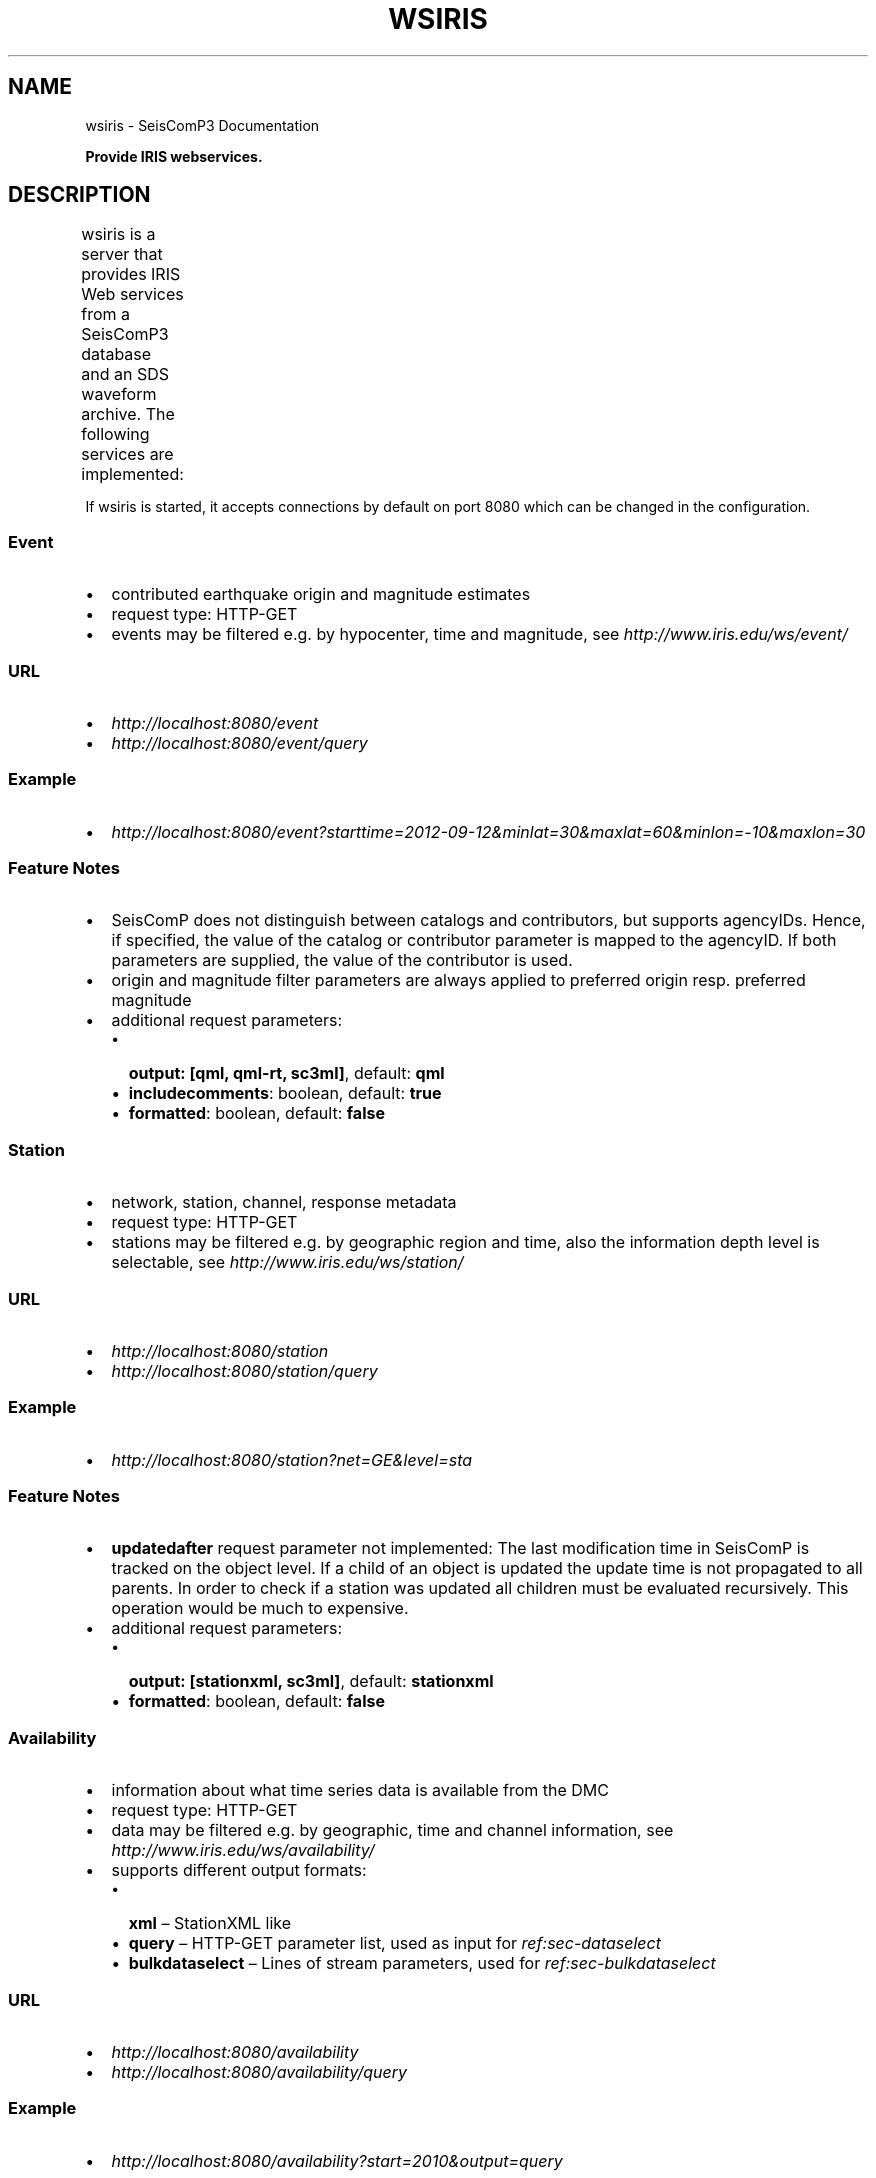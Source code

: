 .TH "WSIRIS" "1" "January 24, 2014" "2014.023" "SeisComP3"
.SH NAME
wsiris \- SeisComP3 Documentation
.
.nr rst2man-indent-level 0
.
.de1 rstReportMargin
\\$1 \\n[an-margin]
level \\n[rst2man-indent-level]
level margin: \\n[rst2man-indent\\n[rst2man-indent-level]]
-
\\n[rst2man-indent0]
\\n[rst2man-indent1]
\\n[rst2man-indent2]
..
.de1 INDENT
.\" .rstReportMargin pre:
. RS \\$1
. nr rst2man-indent\\n[rst2man-indent-level] \\n[an-margin]
. nr rst2man-indent-level +1
.\" .rstReportMargin post:
..
.de UNINDENT
. RE
.\" indent \\n[an-margin]
.\" old: \\n[rst2man-indent\\n[rst2man-indent-level]]
.nr rst2man-indent-level -1
.\" new: \\n[rst2man-indent\\n[rst2man-indent-level]]
.in \\n[rst2man-indent\\n[rst2man-indent-level]]u
..
.\" Man page generated from reStructeredText.
.
.sp
\fBProvide IRIS webservices.\fP
.SH DESCRIPTION
.sp
wsiris is a server that provides IRIS Web services from a SeisComP3 database
and an SDS waveform archive. The following services are implemented:
.TS
center;
|l|l|l|.
_
T{
Service
T}	T{
Retrieves this...
T}	T{
In this format
T}
_
T{
\fI\%ws-event\fP
T}	T{
contributed earthquake origin and magnitude estimates
T}	T{
\fI\%QuakeML\fP, \fI\%SC3ML\fP
T}
_
T{
\fI\%ws-station\fP
T}	T{
network, station, channel, response metadata
T}	T{
\fI\%StationXML\fP, \fI\%SC3ML\fP
T}
_
T{
\fI\%ws-availability\fP
T}	T{
information about what time series data is available from the DMC
T}	T{
XML, Query parameters for ws\-bulkdataselect, ws\-dataselect, or ws\-timeseries
T}
_
T{
\fI\%ws-dataselect\fP
T}	T{
single channel of time series data in miniSEED format. Use this to pass data to other workflow services
T}	T{
\fI\%miniSEED\fP
T}
_
T{
\fI\%ws-bulkdataselect\fP
T}	T{
multiple channels of time series data
T}	T{
\fI\%miniSEED\fP
T}
_
.TE
.sp
If wsiris is started, it accepts connections by default on port 8080 which
can be changed in the configuration.
.SS Event
.INDENT 0.0
.IP \(bu 2
contributed earthquake origin and magnitude estimates
.IP \(bu 2
request type: HTTP\-GET
.IP \(bu 2
events may be filtered e.g. by hypocenter, time and magnitude, see \fI\%http://www.iris.edu/ws/event/\fP
.UNINDENT
.SS URL
.INDENT 0.0
.IP \(bu 2
\fI\%http://localhost:8080/event\fP
.IP \(bu 2
\fI\%http://localhost:8080/event/query\fP
.UNINDENT
.SS Example
.INDENT 0.0
.IP \(bu 2
\fI\%http://localhost:8080/event?starttime=2012-09-12&minlat=30&maxlat=60&minlon=-10&maxlon=30\fP
.UNINDENT
.SS Feature Notes
.INDENT 0.0
.IP \(bu 2
SeisComP does not distinguish between catalogs and contributors, but supports
agencyIDs. Hence, if specified, the value of the catalog or contributor
parameter is mapped to the agencyID. If both parameters are supplied, the
value of the contributor is used.
.IP \(bu 2
origin and magnitude filter parameters are always applied to preferred origin
resp. preferred magnitude
.IP \(bu 2
additional request parameters:
.INDENT 2.0
.IP \(bu 2
\fBoutput: [qml, qml\-rt, sc3ml]\fP, default: \fBqml\fP
.IP \(bu 2
\fBincludecomments\fP: boolean, default: \fBtrue\fP
.IP \(bu 2
\fBformatted\fP: boolean, default: \fBfalse\fP
.UNINDENT
.UNINDENT
.SS Station
.INDENT 0.0
.IP \(bu 2
network, station, channel, response metadata
.IP \(bu 2
request type: HTTP\-GET
.IP \(bu 2
stations may be filtered e.g. by geographic region and time, also the
information depth level is selectable, see \fI\%http://www.iris.edu/ws/station/\fP
.UNINDENT
.SS URL
.INDENT 0.0
.IP \(bu 2
\fI\%http://localhost:8080/station\fP
.IP \(bu 2
\fI\%http://localhost:8080/station/query\fP
.UNINDENT
.SS Example
.INDENT 0.0
.IP \(bu 2
\fI\%http://localhost:8080/station?net=GE&level=sta\fP
.UNINDENT
.SS Feature Notes
.INDENT 0.0
.IP \(bu 2
\fBupdatedafter\fP request parameter not implemented: The last modification time
in SeisComP is tracked on the object level. If a child of an object is updated
the update time is not propagated to all parents. In order to check if a
station was updated all children must be evaluated recursively. This operation
would be much to expensive.
.IP \(bu 2
additional request parameters:
.INDENT 2.0
.IP \(bu 2
\fBoutput: [stationxml, sc3ml]\fP, default: \fBstationxml\fP
.IP \(bu 2
\fBformatted\fP: boolean, default: \fBfalse\fP
.UNINDENT
.UNINDENT
.SS Availability
.INDENT 0.0
.IP \(bu 2
information about what time series data is available from the DMC
.IP \(bu 2
request type: HTTP\-GET
.IP \(bu 2
data may be filtered e.g. by geographic, time and channel information, see
\fI\%http://www.iris.edu/ws/availability/\fP
.IP \(bu 2
supports different output formats:
.INDENT 2.0
.IP \(bu 2
\fBxml\fP – StationXML like
.IP \(bu 2
\fBquery\fP – HTTP\-GET parameter list, used as input for \fIref:sec\-dataselect\fP
.IP \(bu 2
\fBbulkdataselect\fP – Lines of stream parameters, used for
\fIref:sec\-bulkdataselect\fP
.UNINDENT
.UNINDENT
.SS URL
.INDENT 0.0
.IP \(bu 2
\fI\%http://localhost:8080/availability\fP
.IP \(bu 2
\fI\%http://localhost:8080/availability/query\fP
.UNINDENT
.SS Example
.INDENT 0.0
.IP \(bu 2
\fI\%http://localhost:8080/availability?start=2010&output=query\fP
.UNINDENT
.SS Feature Notes
.INDENT 0.0
.IP \(bu 2
data availability is only based on SDS file names (not miniSEED content),
hence date precision is limited to days
.UNINDENT
.SS Data select
.INDENT 0.0
.IP \(bu 2
single channel of time series data in miniSEED format
.IP \(bu 2
request type: HTTP\-GET
.UNINDENT
.SS URL
.INDENT 0.0
.IP \(bu 2
\fI\%http://localhost:8080/dataselect\fP
.IP \(bu 2
\fI\%http://localhost:8080/dataselect/query\fP
.UNINDENT
.SS Example
.INDENT 0.0
.IP \(bu 2
\fI\%http://localhost:8080/dataselect?net=AD&sta=DLV&loc=--&cha=BHE&start=2010-11-08T00:00:00&end=2010-11-09T23:59:59\fP
.UNINDENT
.SS Feature Notes
.INDENT 0.0
.IP \(bu 2
\fBquality\fP parameter not implemented (information not available in SeisComP )
.IP \(bu 2
\fBref\fP parameter is limited to direct, no ICAB (IRIS Caching Artifact Builder) support
.UNINDENT
.SS Bulk data select
.INDENT 0.0
.IP \(bu 2
multiple channels of time series data
.IP \(bu 2
request type: HTTP\-POST
.UNINDENT
.SS URL
.INDENT 0.0
.IP \(bu 2
\fI\%http://localhost:8080/bulkdataselect\fP
.IP \(bu 2
\fI\%http://localhost:8080/bulkdataselect/query\fP
.UNINDENT
.SS Example
.sp
In the following example the command line tool \fBcurl\fP is used to first
retrieve a stream request list from the \fIref:sec\-availablity\fP service and then
to post the list to the \fIref:sec\-bulkdataselect\fP service.
.sp
.nf
.ft C
sysop@host:~$ curl \-o request.txt "http://localhost:8080/availability?start=2011&output=bulkdataselect&net=ge&sta=M*&cha=BHE"
sysop@host:~$ curl \-o data.mseed \-\-data\-urlencode selection@request.txt "http://localhost:8080/bulkdataselect"
.ft P
.fi
.SS Feature Notes
.INDENT 0.0
.IP \(bu 2
\fBquality\fP parameter not implemented (information not available in SeisComP )
.IP \(bu 2
\fBminimumlength\fP parameter is not implemented
.IP \(bu 2
\fBlongestonly\fP parameter is not implemented
.UNINDENT
.SH CONFIGURATION
.nf
\fBetc/defaults/global.cfg\fP
\fBetc/defaults/wsiris.cfg\fP
\fBetc/global.cfg\fP
\fBetc/wsiris.cfg\fP
\fB~/.seiscomp3/global.cfg\fP
\fB~/.seiscomp3/wsiris.cfg\fP
.fi
.sp
.sp
wsiris inherits \fIglobal options\fP.
.INDENT 0.0
.TP
.B listenAddress
Type: \fIIP\fP
.sp
Defines the bind address of the server. "0.0.0.0" allows
any interface to connect to this server whereas "127.0.0.0"
only allows connections from localhost.
Default is \fB0.0.0.0\fP.
.UNINDENT
.INDENT 0.0
.TP
.B port
Type: \fIint\fP
.sp
Server port to listen for incoming requests.
Default is \fB8080\fP.
.UNINDENT
.INDENT 0.0
.TP
.B sdsPath
Type: \fIstring\fP
.sp
Defines the path to the waveform archive for waveform requests.
Default is \fB@ROOTDIR@/var/lib/archive\fP.
.UNINDENT
.INDENT 0.0
.TP
.B queryObjects
Type: \fIint\fP
.sp
Maximum number of objects per query, used in ws\-station and ws\-event
services to limit main memory consumption.
Default is \fB10000\fP.
.UNINDENT
.INDENT 0.0
.TP
.B connections
Type: \fIint\fP
.sp
Number of maximum simultaneous requests.
Default is \fB5\fP.
.UNINDENT
.SH COMMAND-LINE
.SS Generic
.INDENT 0.0
.TP
.B \-h, \-\-help
show help message.
.UNINDENT
.INDENT 0.0
.TP
.B \-V, \-\-version
show version information
.UNINDENT
.INDENT 0.0
.TP
.B \-\-config\-file arg
Use alternative configuration file. When this option is used
the loading of all stages is disabled. Only the given configuration
file is parsed and used. To use another name for the configuration
create a symbolic link of the application or copy it, eg scautopick \-> scautopick2.
.UNINDENT
.INDENT 0.0
.TP
.B \-\-plugins arg
Load given plugins.
.UNINDENT
.INDENT 0.0
.TP
.B \-D, \-\-daemon
Run as daemon. This means the application will fork itself and
doesn\(aqt need to be started with &.
.UNINDENT
.INDENT 0.0
.TP
.B \-\-auto\-shutdown arg
Enable/disable self\-shutdown because a master module shutdown. This only
works when messaging is enabled and the master module sends a shutdown
message (enabled with \-\-start\-stop\-msg for the master module).
.UNINDENT
.INDENT 0.0
.TP
.B \-\-shutdown\-master\-module arg
Sets the name of the master\-module used for auto\-shutdown. This
is the application name of the module actually started. If symlinks
are used then it is the name of the symlinked application.
.UNINDENT
.INDENT 0.0
.TP
.B \-\-shutdown\-master\-username arg
Sets the name of the master\-username of the messaging used for
auto\-shutdown. If "shutdown\-master\-module" is given as well this
parameter is ignored.
.UNINDENT
.SS Verbosity
.INDENT 0.0
.TP
.B \-\-verbosity arg
Verbosity level [0..4]. 0:quiet, 1:error, 2:warning, 3:info, 4:debug
.UNINDENT
.INDENT 0.0
.TP
.B \-v, \-\-v
Increase verbosity level (may be repeated, eg. \-vv)
.UNINDENT
.INDENT 0.0
.TP
.B \-q, \-\-quiet
Quiet mode: no logging output
.UNINDENT
.INDENT 0.0
.TP
.B \-\-component arg
Limits the logging to a certain component. This option can be given more than once.
.UNINDENT
.INDENT 0.0
.TP
.B \-s, \-\-syslog
Use syslog logging back end. The output usually goes to /var/lib/messages.
.UNINDENT
.INDENT 0.0
.TP
.B \-l, \-\-lockfile arg
Path to lock file.
.UNINDENT
.INDENT 0.0
.TP
.B \-\-console arg
Send log output to stdout.
.UNINDENT
.INDENT 0.0
.TP
.B \-\-debug
Debug mode: \-\-verbosity=4 \-\-console=1
.UNINDENT
.INDENT 0.0
.TP
.B \-\-log\-file arg
Use alternative log file.
.UNINDENT
.SS Database
.INDENT 0.0
.TP
.B \-\-db\-driver\-list
List all supported database drivers.
.UNINDENT
.INDENT 0.0
.TP
.B \-d, \-\-database arg
The database connection string, format: \fI\%service://user:pwd@host/database\fP.
"service" is the name of the database driver which can be
queried with "\-\-db\-driver\-list".
.UNINDENT
.INDENT 0.0
.TP
.B \-\-config\-module arg
The configmodule to use.
.UNINDENT
.INDENT 0.0
.TP
.B \-\-inventory\-db arg
Load the inventory from the given database or file, format: [\fI\%service://]location\fP
.UNINDENT
.INDENT 0.0
.TP
.B \-\-db\-disable
Do not use the database at all
.UNINDENT
.SH AUTHOR
GFZ Potsdam
.SH COPYRIGHT
2014, GFZ Potsdam, gempa GmbH
.\" Generated by docutils manpage writer.
.\" 
.
